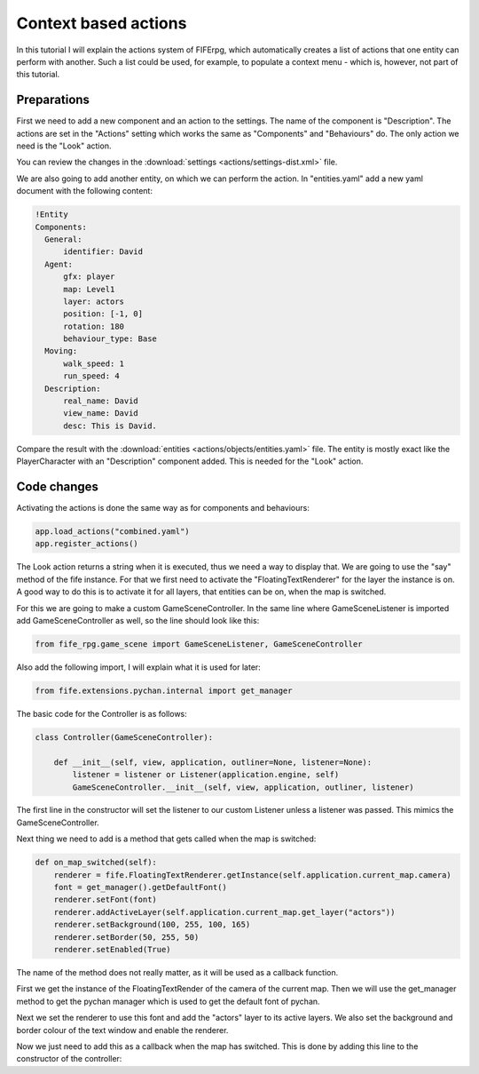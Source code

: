 .. _actions:

Context based actions
=====================
In this tutorial I will explain the actions system of FIFErpg, which
automatically creates a list of actions that one entity can perform with
another. Such a list could be used, for example, to populate a context menu -
which is, however, not part of this tutorial.

Preparations
------------
First we need to add a new component and an action to the settings.
The name of the component is "Description".
The actions are set in the "Actions" setting which works the same as
"Components" and "Behaviours" do. The only action we need is the "Look" action.

You can review the changes in the
:download:`settings <actions/settings-dist.xml>` file.

We are also going to add another entity, on which we can perform the action.
In "entities.yaml" add a new yaml document with the following content:

.. code :: yaml

   !Entity
   Components:
     General:
         identifier: David
     Agent:
         gfx: player
         map: Level1
         layer: actors
         position: [-1, 0]
         rotation: 180
         behaviour_type: Base
     Moving:
         walk_speed: 1
         run_speed: 4
     Description:
         real_name: David
         view_name: David
         desc: This is David.
         
Compare the result with the :download:`entities <actions/objects/entities.yaml>`
file.
The entity is mostly exact like the PlayerCharacter with an "Description"
component added. This is needed for the "Look" action.

Code changes
------------
Activating the actions is done the same way as for components and behaviours:

.. code :: python

   app.load_actions("combined.yaml")
   app.register_actions()

The Look action returns a string when it is executed, thus we need a way to
display that. We are going to use the "say" method of the fife instance. For
that we first need to activate the "FloatingTextRenderer" for the layer the
instance is on.
A good way to do this is to activate it for all layers, that entities can be
on, when the map is switched.

For this we are going to make a custom GameSceneController.
In the same line where GameSceneListener is imported add GameSceneController
as well, so the line should look like this:

.. code :: python

   from fife_rpg.game_scene import GameSceneListener, GameSceneController
   
Also add the following import, I will explain what it is used for later:

.. code :: python

   from fife.extensions.pychan.internal import get_manager
   
The basic code for the Controller is as follows:

.. code :: python

   class Controller(GameSceneController):
       
       def __init__(self, view, application, outliner=None, listener=None):
           listener = listener or Listener(application.engine, self)
           GameSceneController.__init__(self, view, application, outliner, listener)

The first line in the constructor will set the listener to our custom Listener
unless a listener was passed. This mimics the GameSceneController.

Next thing we need to add is a method that gets called when the map is
switched:

.. code :: python

    def on_map_switched(self):
        renderer = fife.FloatingTextRenderer.getInstance(self.application.current_map.camera)
        font = get_manager().getDefaultFont()
        renderer.setFont(font)
        renderer.addActiveLayer(self.application.current_map.get_layer("actors"))
        renderer.setBackground(100, 255, 100, 165)
        renderer.setBorder(50, 255, 50)
        renderer.setEnabled(True)

The name of the method does not really matter, as it will be used as a
callback function.

First we get the instance of the FloatingTextRender of the camera of the
current map. Then we will use the get_manager method to get the pychan
manager which is used to get the default font of pychan.

Next we set the renderer to use this font and add the "actors" layer to its
active layers. We also set the background and border colour of the text window
and enable the renderer.

Now we just need to add this as a callback when the map has switched. This is
done by adding this line to the constructor of the controller:

.. cocde :: python

   application.add_map_switch_callback(self.on_map_switched)